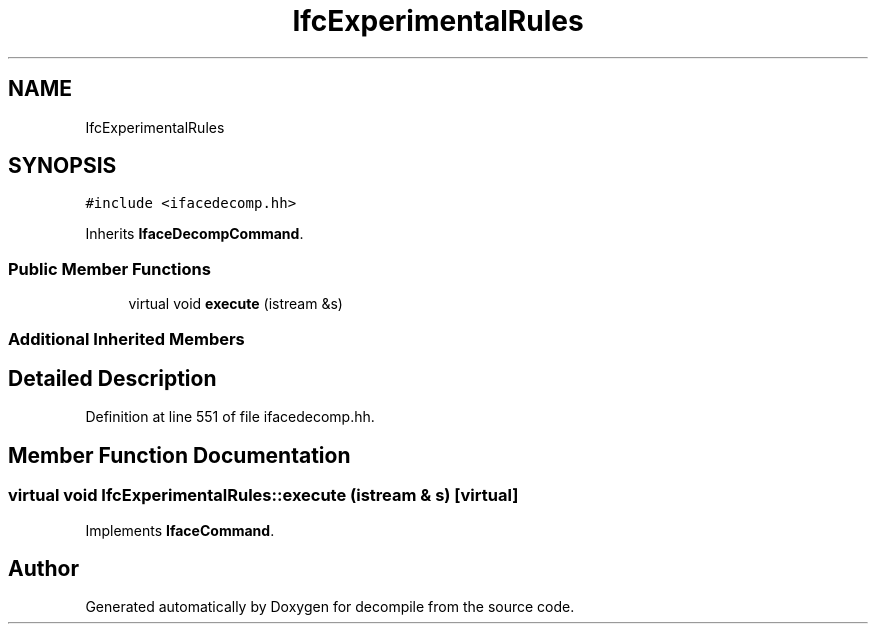 .TH "IfcExperimentalRules" 3 "Sun Apr 14 2019" "decompile" \" -*- nroff -*-
.ad l
.nh
.SH NAME
IfcExperimentalRules
.SH SYNOPSIS
.br
.PP
.PP
\fC#include <ifacedecomp\&.hh>\fP
.PP
Inherits \fBIfaceDecompCommand\fP\&.
.SS "Public Member Functions"

.in +1c
.ti -1c
.RI "virtual void \fBexecute\fP (istream &s)"
.br
.in -1c
.SS "Additional Inherited Members"
.SH "Detailed Description"
.PP 
Definition at line 551 of file ifacedecomp\&.hh\&.
.SH "Member Function Documentation"
.PP 
.SS "virtual void IfcExperimentalRules::execute (istream & s)\fC [virtual]\fP"

.PP
Implements \fBIfaceCommand\fP\&.

.SH "Author"
.PP 
Generated automatically by Doxygen for decompile from the source code\&.
